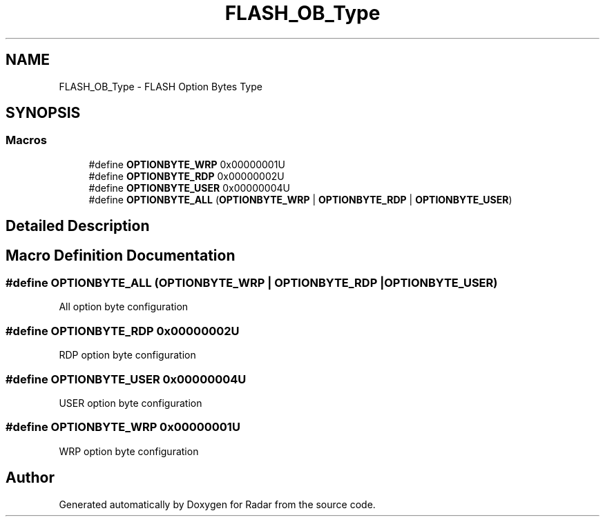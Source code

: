 .TH "FLASH_OB_Type" 3 "Version 1.0.0" "Radar" \" -*- nroff -*-
.ad l
.nh
.SH NAME
FLASH_OB_Type \- FLASH Option Bytes Type
.SH SYNOPSIS
.br
.PP
.SS "Macros"

.in +1c
.ti -1c
.RI "#define \fBOPTIONBYTE_WRP\fP   0x00000001U"
.br
.ti -1c
.RI "#define \fBOPTIONBYTE_RDP\fP   0x00000002U"
.br
.ti -1c
.RI "#define \fBOPTIONBYTE_USER\fP   0x00000004U"
.br
.ti -1c
.RI "#define \fBOPTIONBYTE_ALL\fP   (\fBOPTIONBYTE_WRP\fP   | \fBOPTIONBYTE_RDP\fP | \fBOPTIONBYTE_USER\fP)"
.br
.in -1c
.SH "Detailed Description"
.PP 

.SH "Macro Definition Documentation"
.PP 
.SS "#define OPTIONBYTE_ALL   (\fBOPTIONBYTE_WRP\fP   | \fBOPTIONBYTE_RDP\fP | \fBOPTIONBYTE_USER\fP)"
All option byte configuration 
.SS "#define OPTIONBYTE_RDP   0x00000002U"
RDP option byte configuration 
.SS "#define OPTIONBYTE_USER   0x00000004U"
USER option byte configuration 
.SS "#define OPTIONBYTE_WRP   0x00000001U"
WRP option byte configuration 
.SH "Author"
.PP 
Generated automatically by Doxygen for Radar from the source code\&.
